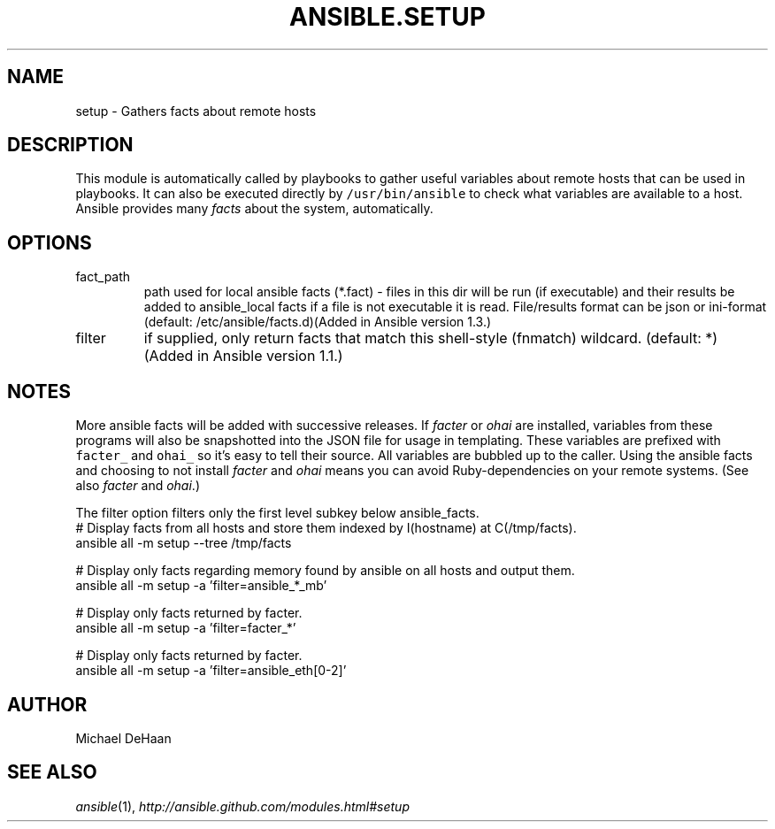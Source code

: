 .TH ANSIBLE.SETUP 3 "2013-11-04" "1.3.4" "ANSIBLE MODULES"
." generated from library/system/setup
.SH NAME
setup \- Gathers facts about remote hosts
." ------ DESCRIPTION
.SH DESCRIPTION
.PP
This module is automatically called by playbooks to gather useful variables about remote hosts that can be used in playbooks. It can also be executed directly by \fC/usr/bin/ansible\fR to check what variables are available to a host. Ansible provides many \fIfacts\fR about the system, automatically. 
." ------ OPTIONS
."
."
.SH OPTIONS
   
.IP fact_path
path used for local ansible facts (*.fact) - files in this dir will be run (if executable) and their results be added to ansible_local facts if a file is not executable it is read. File/results format can be json or ini-format (default: /etc/ansible/facts.d)(Added in Ansible version 1.3.)
   
.IP filter
if supplied, only return facts that match this shell-style (fnmatch) wildcard. (default: *)(Added in Ansible version 1.1.)
."
."
." ------ NOTES
.SH NOTES
.PP
More ansible facts will be added with successive releases. If \fIfacter\fR or \fIohai\fR are installed, variables from these programs will also be snapshotted into the JSON file for usage in templating. These variables are prefixed with \fCfacter_\fR and \fCohai_\fR so it's easy to tell their source. All variables are bubbled up to the caller. Using the ansible facts and choosing to not install \fIfacter\fR and \fIohai\fR means you can avoid Ruby-dependencies on your remote systems. (See also \fIfacter\fR and \fIohai\fR.) 
.PP
The filter option filters only the first level subkey below ansible_facts. 
."
."
." ------ EXAMPLES
." ------ PLAINEXAMPLES
.nf
# Display facts from all hosts and store them indexed by I(hostname) at C(/tmp/facts).
ansible all -m setup --tree /tmp/facts

# Display only facts regarding memory found by ansible on all hosts and output them.
ansible all -m setup -a 'filter=ansible_*_mb'

# Display only facts returned by facter.
ansible all -m setup -a 'filter=facter_*'

# Display only facts returned by facter.
ansible all -m setup -a 'filter=ansible_eth[0-2]'

.fi

." ------- AUTHOR
.SH AUTHOR
Michael DeHaan
.SH SEE ALSO
.IR ansible (1),
.I http://ansible.github.com/modules.html#setup